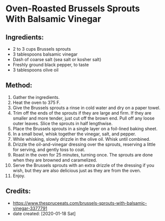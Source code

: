 #+STARTUP: showeverything
* Oven-Roasted Brussels Sprouts With Balsamic Vinegar
** Ingredients:
- 2 to 3 cups Brussels sprouts
- 3 tablespoons balsamic vinegar
- Dash of coarse salt (sea salt or kosher salt)
- Freshly ground black pepper, to taste
- 3 tablespoons olive oil

** Method:
1. Gather the ingredients.
2. Heat the oven to 375 F.
3. Give the Brussels sprouts a rinse in cold water and dry on a paper towel.
4. Trim off the ends of the sprouts if they are large and firm. If they are smaller and more tender, just cut off the brown end. Pull off any loose outer leaves. Slice the sprouts in half lengthwise.
5. Place the Brussels sprouts in a single layer on a foil-lined baking sheet.
6. In a small bowl, whisk together the vinegar, salt, and pepper.
7. While whisking, slowly drizzle in the olive oil. Whisk until combined.
8. Drizzle the oil-and-vinegar dressing over the sprouts, reserving a little for serving, and gently toss to coat.
9. Roast in the oven for 25 minutes, turning once. The sprouts are done when they are browned and caramelized.
10. Serve the Brussels sprouts with an extra drizzle of the dressing if you wish, but they are also delicious just as they are from the oven.
11. Enjoy.
** Credits:
- https://www.thespruceeats.com/brussels-sprouts-with-balsamic-vinegar-3377791
- date created: [2020-01-18 Sat]
